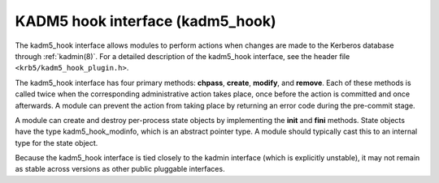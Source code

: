 KADM5 hook interface (kadm5_hook)
=================================

The kadm5_hook interface allows modules to perform actions when
changes are made to the Kerberos database through :ref:`kadmin(8)`.
For a detailed description of the kadm5_hook interface, see the header
file ``<krb5/kadm5_hook_plugin.h>``.

The kadm5_hook interface has four primary methods: **chpass**,
**create**, **modify**, and **remove**.  Each of these methods is
called twice when the corresponding administrative action takes place,
once before the action is committed and once afterwards.  A module can
prevent the action from taking place by returning an error code during
the pre-commit stage.

A module can create and destroy per-process state objects by
implementing the **init** and **fini** methods.  State objects have
the type kadm5_hook_modinfo, which is an abstract pointer type.  A
module should typically cast this to an internal type for the state
object.

Because the kadm5_hook interface is tied closely to the kadmin
interface (which is explicitly unstable), it may not remain as stable
across versions as other public pluggable interfaces.
